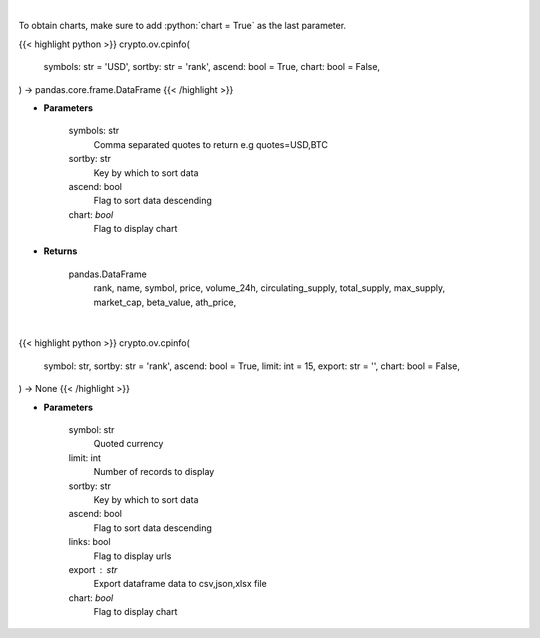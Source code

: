 .. role:: python(code)
    :language: python
    :class: highlight

|

To obtain charts, make sure to add :python:`chart = True` as the last parameter.

.. raw:: html

    <h3>
    > Getting data
    </h3>

{{< highlight python >}}
crypto.ov.cpinfo(
    symbols: str = 'USD',
    sortby: str = 'rank',
    ascend: bool = True,
    chart: bool = False,
) -> pandas.core.frame.DataFrame
{{< /highlight >}}

.. raw:: html

    <p>
    Returns basic coin information for all coins from CoinPaprika API [Source: CoinPaprika]
    </p>

* **Parameters**

    symbols: str
        Comma separated quotes to return e.g quotes=USD,BTC
    sortby: str
        Key by which to sort data
    ascend: bool
        Flag to sort data descending
    chart: *bool*
       Flag to display chart


* **Returns**

    pandas.DataFrame
        rank, name, symbol, price, volume_24h, circulating_supply, total_supply,
        max_supply, market_cap, beta_value, ath_price,

|

.. raw:: html

    <h3>
    > Getting charts
    </h3>

{{< highlight python >}}
crypto.ov.cpinfo(
    symbol: str,
    sortby: str = 'rank',
    ascend: bool = True,
    limit: int = 15,
    export: str = '',
    chart: bool = False,
) -> None
{{< /highlight >}}

.. raw:: html

    <p>
    Displays basic coin information for all coins from CoinPaprika API. [Source: CoinPaprika]
    </p>

* **Parameters**

    symbol: str
        Quoted currency
    limit: int
        Number of records to display
    sortby: str
        Key by which to sort data
    ascend: bool
        Flag to sort data descending
    links: bool
        Flag to display urls
    export : str
        Export dataframe data to csv,json,xlsx file
    chart: *bool*
       Flag to display chart

